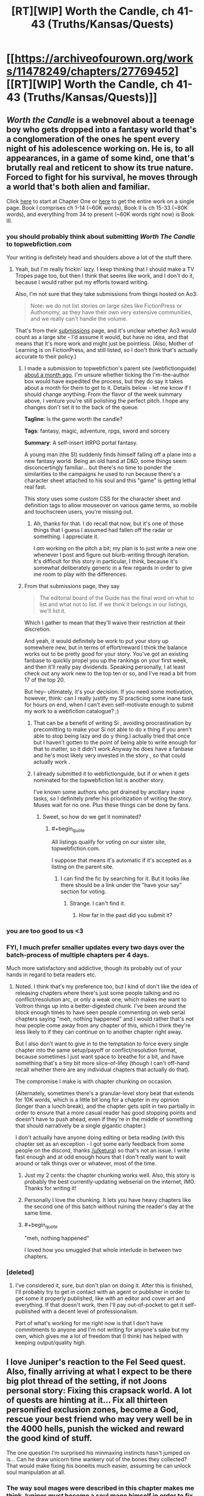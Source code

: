 #+TITLE: [RT][WIP] Worth the Candle, ch 41-43 (Truths/Kansas/Quests)

* [[https://archiveofourown.org/works/11478249/chapters/27769452][[RT][WIP] Worth the Candle, ch 41-43 (Truths/Kansas/Quests)]]
:PROPERTIES:
:Author: cthulhuraejepsen
:Score: 92
:DateUnix: 1506750414.0
:END:

** /Worth the Candle/ is a webnovel about a teenage boy who gets dropped into a fantasy world that's a conglomeration of the ones he spent every night of his adolescence working on. He is, to all appearances, in a game of some kind, one that's brutally real and reticent to show its true nature. Forced to fight for his survival, he moves through a world that's both alien and familiar.

Click [[https://archiveofourown.org/works/11478249/chapters/25740126][here]] to start at Chapter One or [[https://archiveofourown.org/works/11478249?view_full_work=true][here]] to get the entire work on a single page. Book I comprises ch 1-14 (~60K words), Book II is ch 15-33 (~80K words), and everything from 34 to present (~60K words right now) is Book III.
:PROPERTIES:
:Author: cthulhuraejepsen
:Score: 31
:DateUnix: 1506751935.0
:END:

*** you should probably think about submitting /Worth The Candle/ to topwebfiction.com

Your writing is definitely head and shoulders above a lot of the stuff there.
:PROPERTIES:
:Author: GaBeRockKing
:Score: 23
:DateUnix: 1506804834.0
:END:

**** Yeah, but I'm really frickin' lazy. I keep thinking that I should make a TV Tropes page too, but then I think that seems like work, and I don't do it, because I would rather put my efforts toward writing.

Also, I'm not sure that they take submissions from things hosted on Ao3:

#+begin_quote
  Note: we do not list stories on large sites like FictionPress or Authonomy, as they have their own very extensive communities, and we really can't handle the volume.
#+end_quote

That's from their [[http://webfictionguide.com/about/submissions/][submissions]] page, and it's unclear whether Ao3 would count as a large site - I'd assume it would, but have no idea, and that means that it's more work and might just be pointless. (Also, Mother of Learning is on FictionPress, and still listed, so I don't think that's actually accurate to their policy.)
:PROPERTIES:
:Author: cthulhuraejepsen
:Score: 16
:DateUnix: 1506806638.0
:END:

***** I made a submission to topwebfiction's parent site (webfictionguide) [[https://www.reddit.com/r/rational/comments/6vy8h8/rt_worth_the_candle_chapter_2425/dm4u4i7/][about a month ago]]. I'm unsure whether ticking the I'm-the-author box would have expedited the process, but they do say it takes about a month for them to get to it. Details below - let me know if I should change anything. From the flavor of the week summary above, I venture you're still polishing the perfect pitch. I hope any changes don't set it to the back of the queue.

*Tagline*: Is the game worth the candle?

*Tags*: fantasy, magic, adventure, rpgs, sword and sorcery

*Summary*: A self-insert litRPG portal fantasy.

A young man (the SI) suddenly finds himself falling off a plane into a new fantasy world. Being an old hand at D&D, some things seem disconcertingly familiar... but there's no time to ponder the similarities to the campaigns he used to run because there's a character sheet attached to his soul and this "game" is getting lethal real fast.

This story uses some custom CSS for the character sheet and definition tags to allow mouseover on various game terms, so mobile and touchscreen users, you're missing out.
:PROPERTIES:
:Author: nytelios
:Score: 6
:DateUnix: 1506821841.0
:END:

****** Ah, thanks for that. I do recall that now, but it's one of those things that I guess I assumed had fallen off the radar or something. I appreciate it.

I /am/ working on the pitch a bit; my plan is to just write a new one whenever I post and figure out blurb-writing through iteration. It's difficult for this story in particular, I think, because it's somewhat deliberately generic in a few regards in order to give me room to play with the differences.
:PROPERTIES:
:Author: cthulhuraejepsen
:Score: 3
:DateUnix: 1506828591.0
:END:


***** From that submissions page, they say

#+begin_quote
  The editorial board of the Guide has the final word on what to list and what not to list. If we think it belongs in our listings, we'll list it.
#+end_quote

Which I gather to mean that they'll waive their restriction at their discretion.

And yeah, it would definitely be work to put your story up somewhere new, but in terms of effort/reward I think the balance works out to be pretty good for your story. You've got an existing fanbase to quickly propel you up the rankings on your first week, and then it'll really pay dividends. Speaking personally, I at least check out any work new to the top ten or so, and I've read a bit from 17 of the top 20.

But hey-- ultimately, it's your decision. If you need some motivation, however, think: can I really justify my SI practicing some inane task for hours on end, when I can't even self-motivate enough to submit my work to a webfiction catalogue? ;)
:PROPERTIES:
:Author: GaBeRockKing
:Score: 3
:DateUnix: 1506820266.0
:END:

****** That can be a benefit of writing Si , avoiding procrastination by precomitting to make your Si not able to do x thing if you aren't able to stop being lazy and do y thing.I actually tried that once but I haven't gotten to the point of being able to write enough for that to matter, so it didn't work.Anyway he does have a fanbase and he's most likely very invested in the story , so that could actually work .
:PROPERTIES:
:Author: crivtox
:Score: 5
:DateUnix: 1506828234.0
:END:


****** I already submitted it to webfictionguide, but if or when it gets nominated for the topwebfiction list is another story.

I've known some authors who get drained by ancillary inane tasks, so I definitely prefer his prioritization of writing the story. Muses wait for no one. Plus these things can be done by fans.
:PROPERTIES:
:Author: nytelios
:Score: 3
:DateUnix: 1506822508.0
:END:

******* Sweet, so how do we get it nominated?
:PROPERTIES:
:Author: GaBeRockKing
:Score: 2
:DateUnix: 1506822575.0
:END:

******** #+begin_quote
  All listings qualify for voting on our sister site, topwebfiction.com.
#+end_quote

I suppose that means it's automatic if it's accepted as a listing on the parent site.
:PROPERTIES:
:Author: nytelios
:Score: 1
:DateUnix: 1506822761.0
:END:

********* I can find the fic by searching for it. But it looks like there should be a link under the "have your say" section for voting.
:PROPERTIES:
:Author: GaBeRockKing
:Score: 2
:DateUnix: 1506823129.0
:END:

********** Strange. I can't find it.
:PROPERTIES:
:Author: nytelios
:Score: 2
:DateUnix: 1506823629.0
:END:

*********** How far in the past did you submit it?
:PROPERTIES:
:Author: GaBeRockKing
:Score: 2
:DateUnix: 1506824009.0
:END:


*** you are too good to us <3
:PROPERTIES:
:Author: josephwdye
:Score: 11
:DateUnix: 1506763364.0
:END:


*** FYI, I much prefer smaller updates every two days over the batch-process of multiple chapters per 4 days.

Much more satisfactory and addictive, though its probably out of your hands in regard to beta readers etc.
:PROPERTIES:
:Author: SvalbardCaretaker
:Score: 7
:DateUnix: 1506794832.0
:END:

**** Noted. I think that's my preference too, but I kind of don't like the idea of releasing chapters where there's just some people talking and no conflict/resolution arc, or only a weak one, which makes me want to Voltron things up into a better-digested chunk. I've been around the block enough times to have seen people commenting on web serial chapters saying "meh, nothing happened" and I would rather that's not how people come away from any chapter of this, which I think they're less likely to if they can continue on to another chapter right away.

But I also don't want to give in to the temptation to force every single chapter into the same setup/payoff or conflict/resolution format, because sometimes I just want space to breathe for a bit, and have something that's a tiny bit more slice-of-lifey (though I can't off-hand recall whether there are any individual chapters that actually do that).

The compromise I make is with chapter chunking on occasion.

(Alternately, sometimes there's a granular-level story beat that extends for 10K words, which is a little bit long for a chapter in my opinion (longer than a lunch break), and the chapter gets split in two partially in order to ensure that a more casual reader has good stopping points and doesn't have to push ahead, even if they're in the middle of something that should narratively be a single gigantic chapter.)

I don't actually have anyone doing editing or beta reading (with this chapter set as an exception - I got some early feedback from some people on the discord, thanks [[/u/ketura]]) so that's not an issue. I write fast enough and at odd enough hours that I don't really want to wait around or talk things over or whatever, most of the time.
:PROPERTIES:
:Author: cthulhuraejepsen
:Score: 22
:DateUnix: 1506807271.0
:END:

***** Just my 2 cents: the chapter chunking works well. Also, this story is probably the best currently-updating webserial on the internet, IMO. Thanks for writing it!
:PROPERTIES:
:Author: dalitt
:Score: 17
:DateUnix: 1506808031.0
:END:


***** Personally I love the chunking. It lets you have heavy chapters like the second one of this batch without ruining the reader's day at the same time.
:PROPERTIES:
:Author: ketura
:Score: 7
:DateUnix: 1506808692.0
:END:


***** #+begin_quote
  "meh, nothing happened"
#+end_quote

I loved how you smuggled that whole interlude in between two chapters.
:PROPERTIES:
:Author: nytelios
:Score: 4
:DateUnix: 1506823365.0
:END:


*** [deleted]
:PROPERTIES:
:Score: 1
:DateUnix: 1506890196.0
:END:

**** I've considered it, sure, but don't plan on doing it. After this is finished, I'll probably try to get in contact with an agent or publisher in order to get some it properly published, like with an editor and cover art and everything. If that doesn't work, then I'll pay out-of-pocket to get it self-published with a decent level of professionalism.

Part of what's working for me right now is that I don't have commitments to anyone and I'm not writing for anyone's sake but my own, which gives me a lot of freedom that (I think) has helped with keeping output/quality high.
:PROPERTIES:
:Author: cthulhuraejepsen
:Score: 5
:DateUnix: 1506903744.0
:END:


** I love Juniper's reaction to the Fel Seed quest. Also, finally arriving at what I expect to be there big plot thread of the setting, if not Joons personal story: Fixing this crapsack world. A lot of quests are hinting at it... Fix all thirteen personified exclusion zones, become a God, rescue your best friend who may very well be in the 4000 hells, punish the wicked and reward the good kind of stuff.

The one question I'm surprised his minmaxing instincts hasn't jumped on is... Can he draw unicorn time wankery out of the bones they collected? That would make fixing his boneitis much easier, assuming he can unlock soul manipulation at all.
:PROPERTIES:
:Author: chicken_fried_steak
:Score: 17
:DateUnix: 1506775087.0
:END:

*** The way soul mages were described in this chapter makes me think Juniper /must/ become a soul mage himself in order to fix his injuries, unless he stumbles upon a companion that can do it.
:PROPERTIES:
:Author: Makin-
:Score: 14
:DateUnix: 1506777896.0
:END:


** I'm guessing that we will finally find out what flower mages can do, and I particularly hope to learn the significance of juniper flowers/trees in Aerb. Earth has them as:

#+begin_quote
  Juniper: Protection, Anti-theft, Love, Exorcism, Health. This is an excellent tree for healing and cleansing especially in curbing the spread of poisons or disease.
#+end_quote
:PROPERTIES:
:Author: xamueljones
:Score: 12
:DateUnix: 1506760089.0
:END:

*** Apparently they can at least predict the future, and thus generate further "is there free will"-type angst. :P
:PROPERTIES:
:Author: eternal-potato
:Score: 9
:DateUnix: 1506764546.0
:END:


** #+begin_quote
  Fenn was cooking *pancakes* and bacon, and had already made a mess of the kitchen.
#+end_quote

Called it!
:PROPERTIES:
:Author: Kuratius
:Score: 25
:DateUnix: 1506770752.0
:END:

*** I could have sworn the "they totally had sex in another timeline" thing was about waffles, not pancakes.
:PROPERTIES:
:Author: sicutumbo
:Score: 4
:DateUnix: 1506788909.0
:END:

**** What reference am I missing?
:PROPERTIES:
:Author: alaxai
:Score: 10
:DateUnix: 1506798264.0
:END:

***** It's a meme that spread out from [[/r/HFY]]. The subreddit's first [[https://www.reddit.com/r/HFY/comments/27ujw5/oc_pancakes_nsfw/][NSFW story]] had "Pancakes?" as the closing line. It's become an in-joke in other stories when they want to imply interspecies hanky-panky.
:PROPERTIES:
:Author: GeeJo
:Score: 11
:DateUnix: 1506804339.0
:END:

****** *Here's a sneak peek of [[/r/HFY]] using the [[https://np.reddit.com/r/HFY/top/?sort=top&t=year][top posts]] of the year!*

#1: [[https://np.reddit.com/r/HFY/comments/5dnt13/chrysalis_16_final/][Chrysalis (16 - Final)]]\\
#2: [[https://np.reddit.com/r/HFY/comments/631sm0/lablonnamedadon/][Lablonnamedadon]]\\
#3: [[https://np.reddit.com/r/HFY/comments/5s4cs4/this_is_why_no_one_plays_with_humans/][[NSFW] This is Why No One Plays With Humans.]]

--------------

^{^{I'm}} ^{^{a}} ^{^{bot,}} ^{^{beep}} ^{^{boop}} ^{^{|}} ^{^{Downvote}} ^{^{to}} ^{^{remove}} ^{^{|}} [[https://www.reddit.com/message/compose/?to=sneakpeekbot][^{^{Contact}} ^{^{me}}]] ^{^{|}} [[https://np.reddit.com/r/sneakpeekbot/][^{^{Info}}]] ^{^{|}} [[https://np.reddit.com/r/sneakpeekbot/comments/6l7i0m/blacklist/][^{^{Opt-out}}]]
:PROPERTIES:
:Author: sneakpeekbot
:Score: 3
:DateUnix: 1506804346.0
:END:


** #+begin_quote
  said Amaryllis. “Both are within exclusion zones.

  “The Boundless Pit isn't an exclusion zone,” said Amaryllis with a slight frown.
#+end_quote

Either I am missing something, or it should be clarified.
:PROPERTIES:
:Author: valeskas
:Score: 9
:DateUnix: 1506766267.0
:END:

*** I corrected this to:

#+begin_quote
  One is within an exclusion zone, the other one might as well be.
#+end_quote

Sorry about that.
:PROPERTIES:
:Author: cthulhuraejepsen
:Score: 10
:DateUnix: 1506780435.0
:END:

**** Let's just pretend it's an exclusion zone. I just finished watching EP13 of made in abyss and any more references to "boundless pits" will probably give me feels-induced PTSD :P
:PROPERTIES:
:Author: GaBeRockKing
:Score: 3
:DateUnix: 1506792613.0
:END:


*** My guess is that an exclusion zone is an explicit area where a particular type of magic or physics or something similar functions, specifically as cut off from the rest of the world.

The Boundless Pit is probably just a place where there's a big hole, but not where magic or physics is fundamentally different than the rest of the world.
:PROPERTIES:
:Author: nicholaslaux
:Score: 5
:DateUnix: 1506783154.0
:END:


*** Unless it's an error, I'm assuming the exclusion zone forms a ring around the pit, but the pit itself is not considered part of the zone. This makes sense because of teleportation, maybe?
:PROPERTIES:
:Author: Makin-
:Score: 3
:DateUnix: 1506777705.0
:END:


** So speaking of why Unicorns have their time abilities:

What are the chances that Fenn will survive that train crash? Maybe Joon could revise it with his revision magic?
:PROPERTIES:
:Author: PM_ME_OS_DESIGN
:Score: 7
:DateUnix: 1506753526.0
:END:

*** Ha, nice one.

I live right next to a bar in Toronto called The Gaslight. These kind of jokes are played out with my friends.
:PROPERTIES:
:Author: GlueBoy
:Score: 3
:DateUnix: 1506755562.0
:END:


** Buddy, sometimes you write like a gut punch to the face. Well done, well done.
:PROPERTIES:
:Author: Laborbuch
:Score: 12
:DateUnix: 1506788022.0
:END:


** #+begin_quote
  “<...> show you a green line, that traces through every place you've ever been, and the touchstones in yellow,” said Amaryllis.
#+end_quote

#+begin_quote
  I almost asked what the yellow dots were, but I figured it out on my own <...>. Those, then, were the touchstones.
#+end_quote

Inconsistency.
:PROPERTIES:
:Author: Noumero
:Score: 7
:DateUnix: 1506779744.0
:END:

*** Fixed, thanks.
:PROPERTIES:
:Author: cthulhuraejepsen
:Score: 4
:DateUnix: 1506780469.0
:END:

**** Typo and one maybe typo:

I+f+ don't necessarily want to know

Oh, how is your funny mind? (how is your mind funny?)
:PROPERTIES:
:Author: nytelios
:Score: 2
:DateUnix: 1506823832.0
:END:

***** Fixed, thanks!

The other one I will declare Not a Typo. It's intended as "how is your mind doing, are you still not thinking jealous thoughts?" rather than "in what way is your mind funny", and to me that's the distinction between the two.
:PROPERTIES:
:Author: cthulhuraejepsen
:Score: 4
:DateUnix: 1506827827.0
:END:


** If Juniper's "alter ego" is Kupiner, than his companion would be ... Nary? B-marillys?

As for exactly what tidbits he dropped, that's another tantalizing secret waiting to be revealed, along with:\\
-What does the Book of Blood say about elves and half-elves?\\
-Why does Fenn think being attracted to a half-elf would be a perversion?
:PROPERTIES:
:Author: LordOfCatnip
:Score: 4
:DateUnix: 1506871511.0
:END:

*** I don't know if it's just me, but it seems like the brouhaha about half elves is going to be related to their genitalia. It's the only part of Fenn that Joon hasn't seen, and it makes sense as far as the pervert accusations suggest.
:PROPERTIES:
:Author: Dent7777
:Score: 1
:DateUnix: 1506949320.0
:END:


*** and the ship name would be ... Unary (Junary?)
:PROPERTIES:
:Author: adgnatum
:Score: 1
:DateUnix: 1507951989.0
:END:


** So the quest says Juniper knows the Fel Seed guy's weakness. Can anyone think of something we already know that might apply?

I'm thinking it might be a DnD friend of Juniper's, whose favoured character has flaws Juniper would recognise. Alternatively, it might be an addiction to leveling up or maybe something related to simulated intelligence that isn't actually super-intelligence (though that one is pretty abstract).
:PROPERTIES:
:Author: Gigapode
:Score: 5
:DateUnix: 1506903609.0
:END:


** Were those quests mentioned just fluff pieces or do you really intend on story arcs that deal with every defeatable exclusive zone?
:PROPERTIES:
:Author: CaptainMcSmash
:Score: 5
:DateUnix: 1506772989.0
:END:

*** Well, that would be spoilers.

I will say that as a general rule I tend to dislike repeating myself, and I think 'go to place and kill person' probably would not make for terribly compelling reading by the tenth one - seems like you would eventually just have action and planning without any character change or plot revelation. (Not to say that it's impossible I would decide to do that, and some TV shows can manage on doing monster of the week, but if you're worried that it would drag on after a while, then yes, I would share that concern.)

(Edit: If you're asking whether they all exist, that is, if they are all something other than a number, then yes, they are, because I love world-building wankery.)
:PROPERTIES:
:Author: cthulhuraejepsen
:Score: 21
:DateUnix: 1506780860.0
:END:

**** I'm more concerned about quickly giving up on the other (43?) zones. It seems like pumping MEN should give you more options in regards to things that can't be punched until the get better or at least there should be someone out there figuring out what went wrong with the Rising Lands and how it could be reversed. "Help X research gather data for project Y" seems like a common enough RPG trope but I guess the group wouldn't realise that looking for things that Joon can do on his own. Anyway the proper way to get low difficulty side quests is obviously to go into a local bar and buy a drink to the most depressed looking person there.
:PROPERTIES:
:Author: i6i
:Score: 2
:DateUnix: 1506853469.0
:END:


*** It's not necessary to have an entire story arc about each exclusion zone, even if Juniper will have to defeat every one. The party grows in power: some zones would be dealt with in one chapter, or even off-screen.
:PROPERTIES:
:Author: Noumero
:Score: 7
:DateUnix: 1506779733.0
:END:


** I've been caught up for a few chapters now, and it's been great.

After 41 I thought looking over the initial chapters, armed only with a bit of hindsight, might be interesting.

e.g. from chapter 3

#+begin_quote
  /Please, please don't have Fel Seed./
#+end_quote

(No such luck)

or chapter 5

#+begin_quote
  I couldn't help but wonder if the pets had been turned by whatever apocalypse had hit Comfort, or if they had all starved to death in their cages and then risen as zombies after the fact.
#+end_quote

Has this been answered by the story yet? In favor of the former, I thought.
:PROPERTIES:
:Author: adgnatum
:Score: 4
:DateUnix: 1506862599.0
:END:

*** Also, recap-typo time

+2: "without you know"+

+3: "succeeded in affection my"+

+5: “It's at least beneficial form of insanity.”+

+6: "There was some differences"+

+"Amaryllis herself exactly who I had"+

+"I don't think if she didn't get the joke"+
:PROPERTIES:
:Author: adgnatum
:Score: 3
:DateUnix: 1506862645.0
:END:

**** Fixed all those, thanks!
:PROPERTIES:
:Author: cthulhuraejepsen
:Score: 3
:DateUnix: 1506877319.0
:END:

***** From chapter 12:

#+begin_quote
  +lived and worked together, youop is higher+
#+end_quote

.

#+begin_quote
  +this mission of failure+
#+end_quote

"/a/ failure" ?

And 14:

#+begin_quote
  +own role was to held Leonold+
#+end_quote
:PROPERTIES:
:Author: adgnatum
:Score: 1
:DateUnix: 1507370244.0
:END:

****** Fixed those, thanks.
:PROPERTIES:
:Author: cthulhuraejepsen
:Score: 1
:DateUnix: 1507394353.0
:END:

******* From 28:

#+begin_quote
  +I hadn't told *them about* Fenn or Amaryllis about him.+
#+end_quote

...

#+begin_quote
  +wasn't just a king, not just dream-skewered, but player in this game+
#+end_quote

Maybe this is just a style thing, but ... "/a/ player in this game"?

#+begin_quote
  +shopkeeper realized that someone had gone passed him+
#+end_quote

past

29:

#+begin_quote
  +Dark King was at least a little bit genre savvy, and /he's/ taken the+
#+end_quote

he'd

30:

#+begin_quote
  If I could knock over four end tables [...¶] first blast of red light, which knocked over an end table.
#+end_quote

Did these paragraphs get transposed? It seems like the end table gets ... forward-referenced.

#+begin_quote
  +cut up /for/ room temperature pieces of elk+
#+end_quote

Left 4 Elk

33:

#+begin_quote
  +Fenn held out Sable and let and grabbed an oxygen tank+
#+end_quote

.

#+begin_quote
  +bones as fuel was too clever and had to be curved+
#+end_quote

cured

40:

#+begin_quote
  +was a better liar than /a/ gave her credit for+
#+end_quote

Aye.
:PROPERTIES:
:Author: adgnatum
:Score: 1
:DateUnix: 1507795275.0
:END:

******** Thanks, finally got around to fixing all of those.
:PROPERTIES:
:Author: cthulhuraejepsen
:Score: 1
:DateUnix: 1508134960.0
:END:


** Just read the story from start to current during the weekend.

Loved it, I can't wait for more.
:PROPERTIES:
:Author: Shrlck
:Score: 1
:DateUnix: 1506947926.0
:END:
